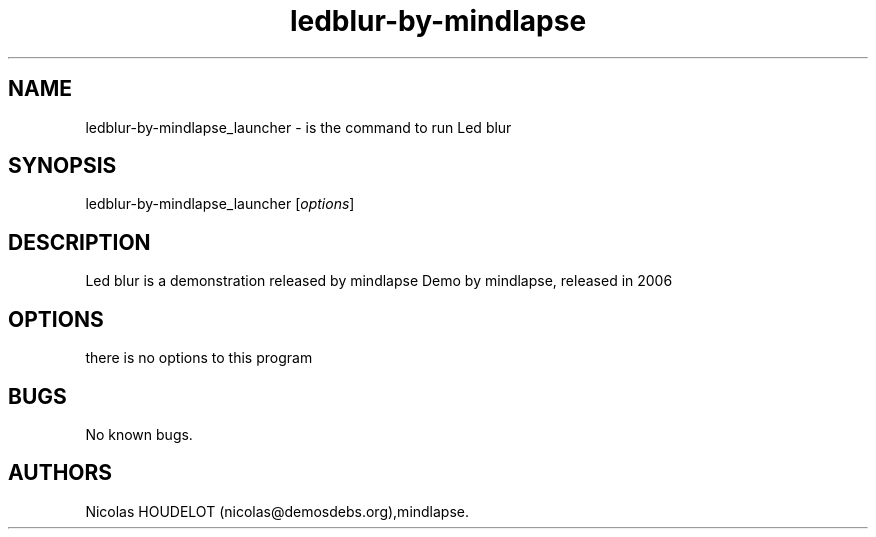 .\" Automatically generated by Pandoc 2.9.2.1
.\"
.TH "ledblur-by-mindlapse" "6" "2016-04-25" "Led blur User Manuals" ""
.hy
.SH NAME
.PP
ledblur-by-mindlapse_launcher - is the command to run Led blur
.SH SYNOPSIS
.PP
ledblur-by-mindlapse_launcher [\f[I]options\f[R]]
.SH DESCRIPTION
.PP
Led blur is a demonstration released by mindlapse Demo by mindlapse,
released in 2006
.SH OPTIONS
.PP
there is no options to this program
.SH BUGS
.PP
No known bugs.
.SH AUTHORS
Nicolas HOUDELOT (nicolas\[at]demosdebs.org),mindlapse.
